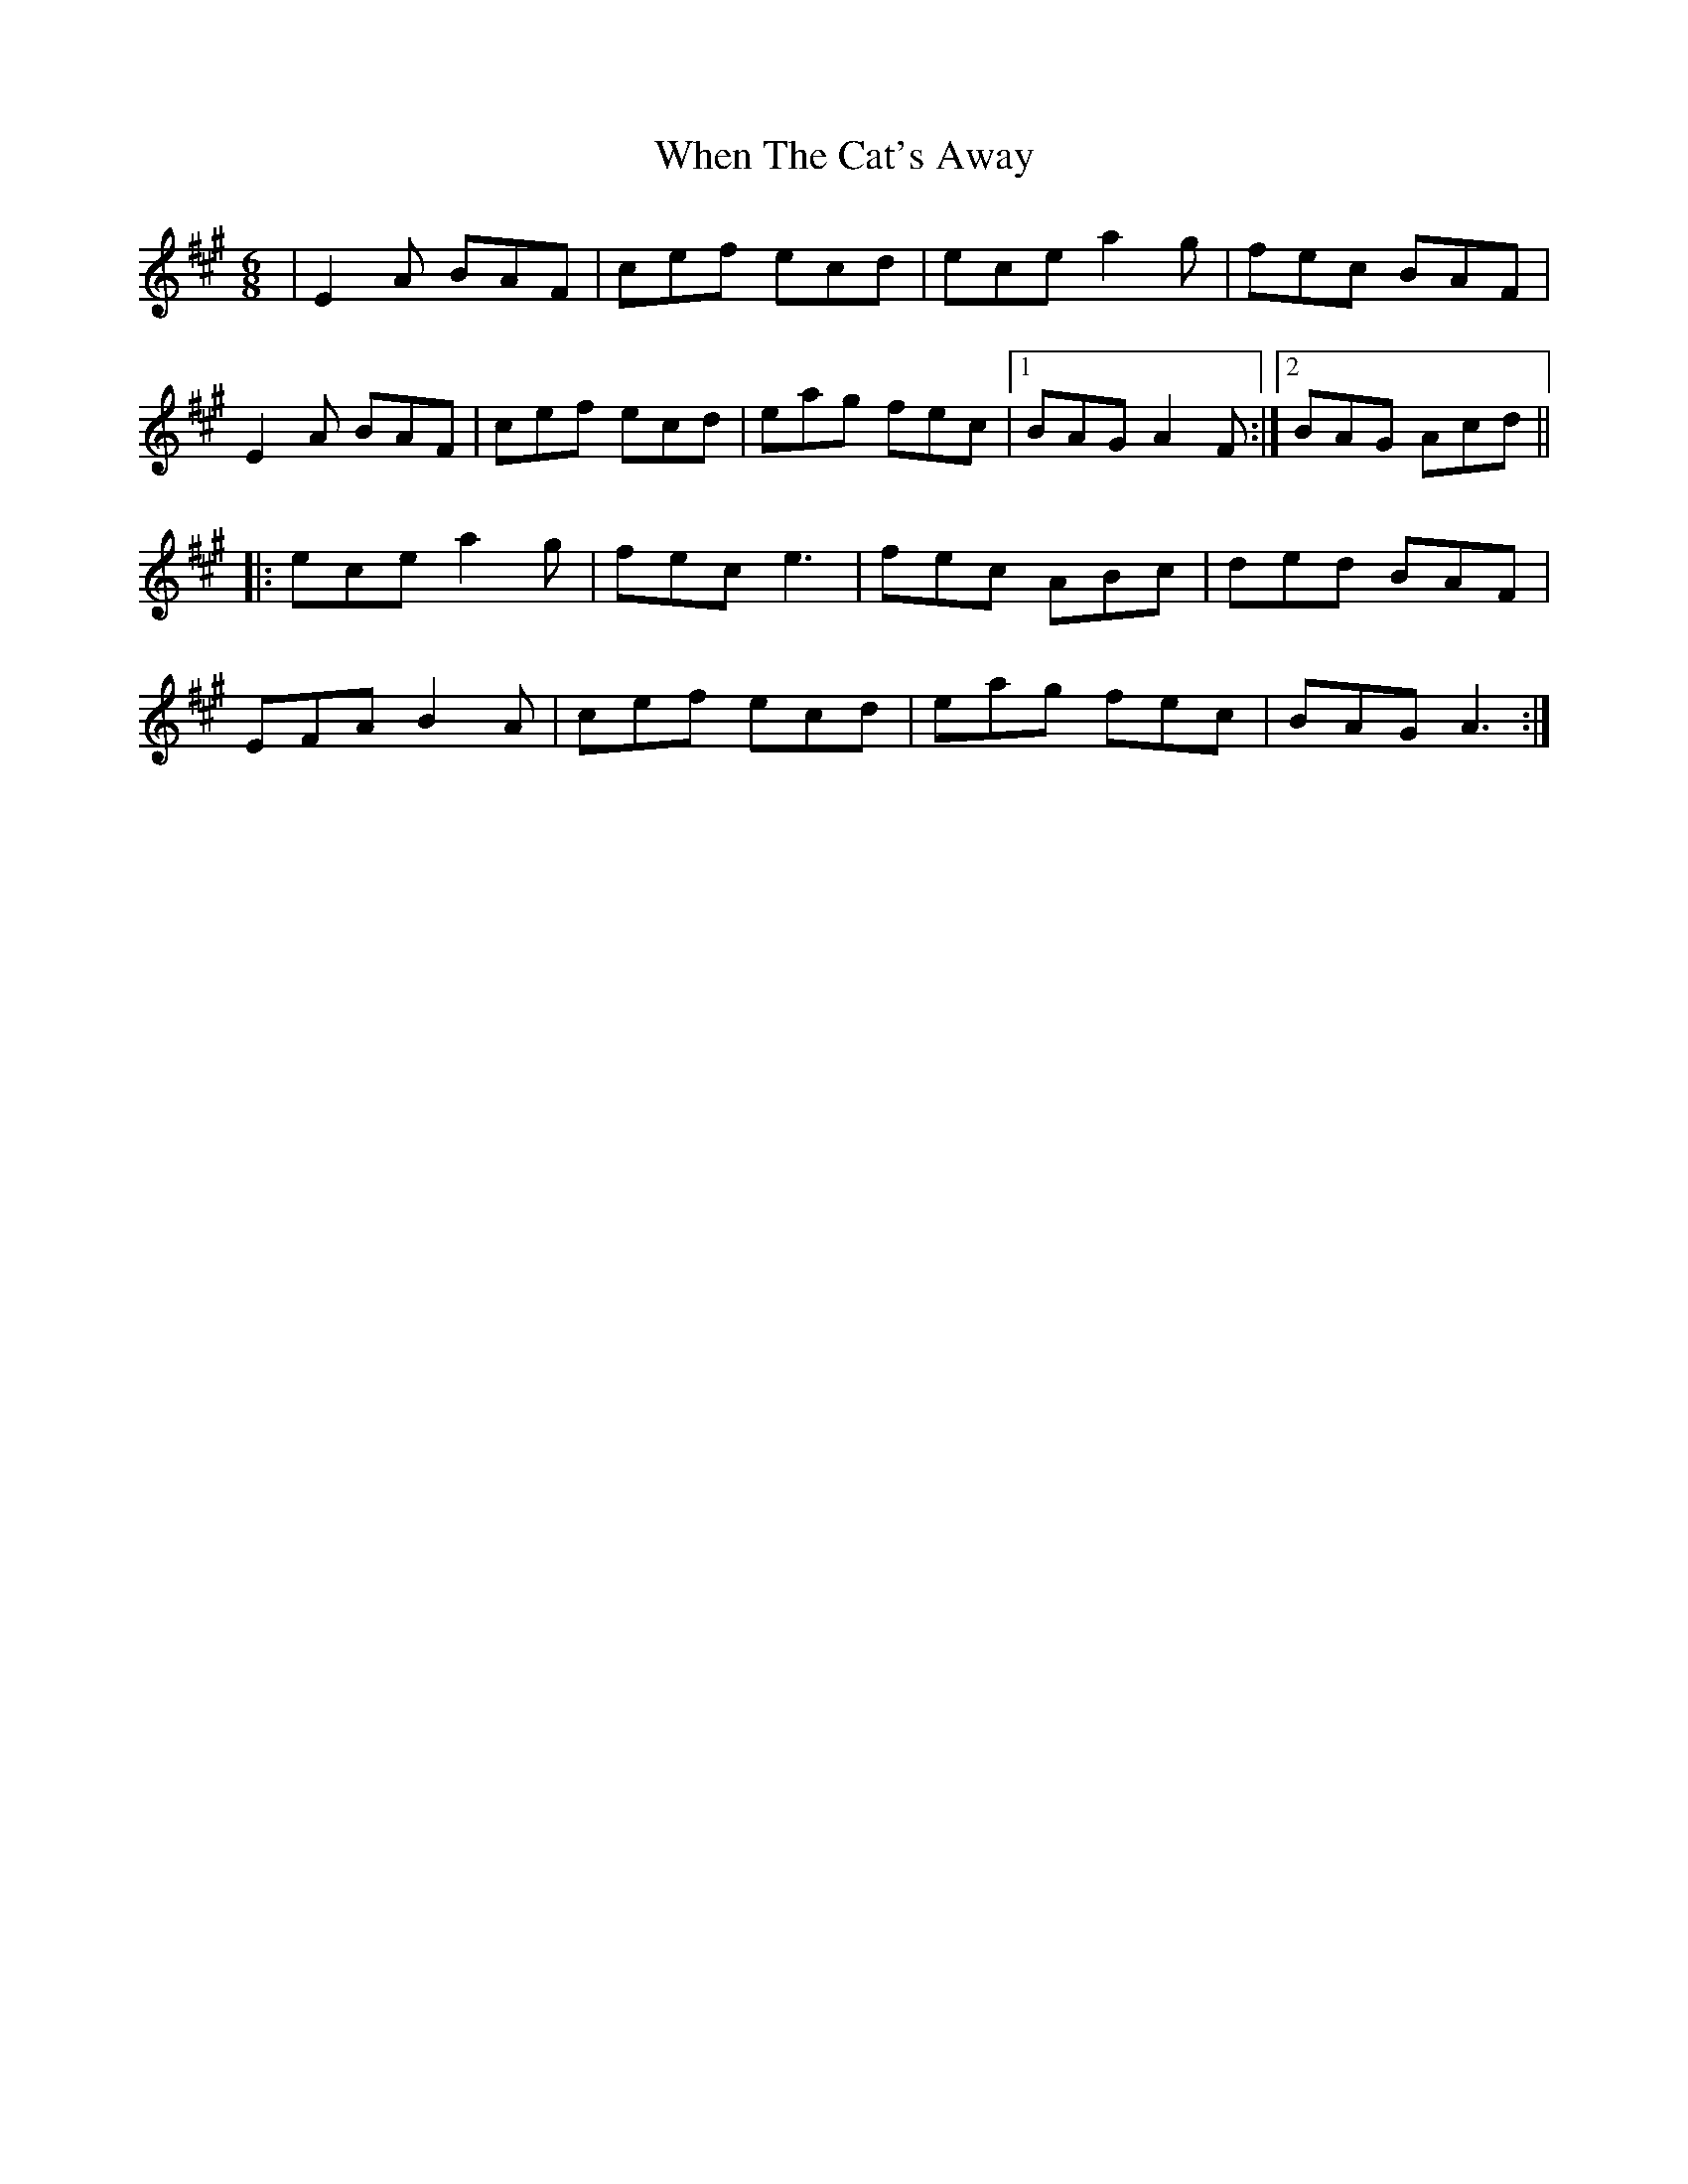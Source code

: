 X: 42575
T: When The Cat's Away
R: jig
M: 6/8
K: Amajor
|E2A BAF|cef ecd|ece a2g|fec BAF|
E2A BAF|cef ecd|eag fec|1 BAG A2F:|2 BAG Acd||
|:ece a2g|fec e3|fec ABc|ded BAF|
EFA B2A|cef ecd|eag fec|BAG A3:|

